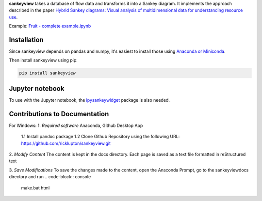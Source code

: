 **sankeyview** takes a database of flow data and transforms it into a Sankey
diagram. It implements the approach described in the paper `Hybrid Sankey diagrams: Visual analysis of multidimensional data for understanding resource use <https://doi.org/10.1016/j.resconrec.2017.05.002>`_.

Example: `Fruit - complete example.ipynb <http://nbviewer.jupyter.org/github/ricklupton/sankeyview/blob/master/examples/Fruit%20-%20complete%20example.ipynb>`_

.. image:: https://zenodo.org/badge/DOI/10.5281/zenodo.161970.svg

Installation
------------

Since sankeyview depends on pandas and numpy, it's easiest to install those
using `Anaconda or Miniconda <https://www.continuum.io/downloads>`_.

Then install sankeyview using pip:

.. code-block:: console

   pip install sankeyview


Jupyter notebook
----------------

To use with the Jupyter notebook, the `ipysankeywidget
<https://github.com/ricklupton/ipysankeywidget>`_ package is also needed.

Contributions to Documentation
------------------------------

For Windows:
1. *Required software*
Anaconda, Github Desktop App
	1.1 Install pandoc package
	1.2 Clone Github Repository using the following URL: https://github.com/ricklupton/sankeyview.git

2. *Modify Content*
The content is kept in the \docs directory. Each page is saved as a text file formatted in reStructured text

3. *Save Modifications*
To save the changes made to the content, open the Anaconda Prompt, go to the \sankeyview\docs directory
and run 
.. code-block:: console

   make.bat html



